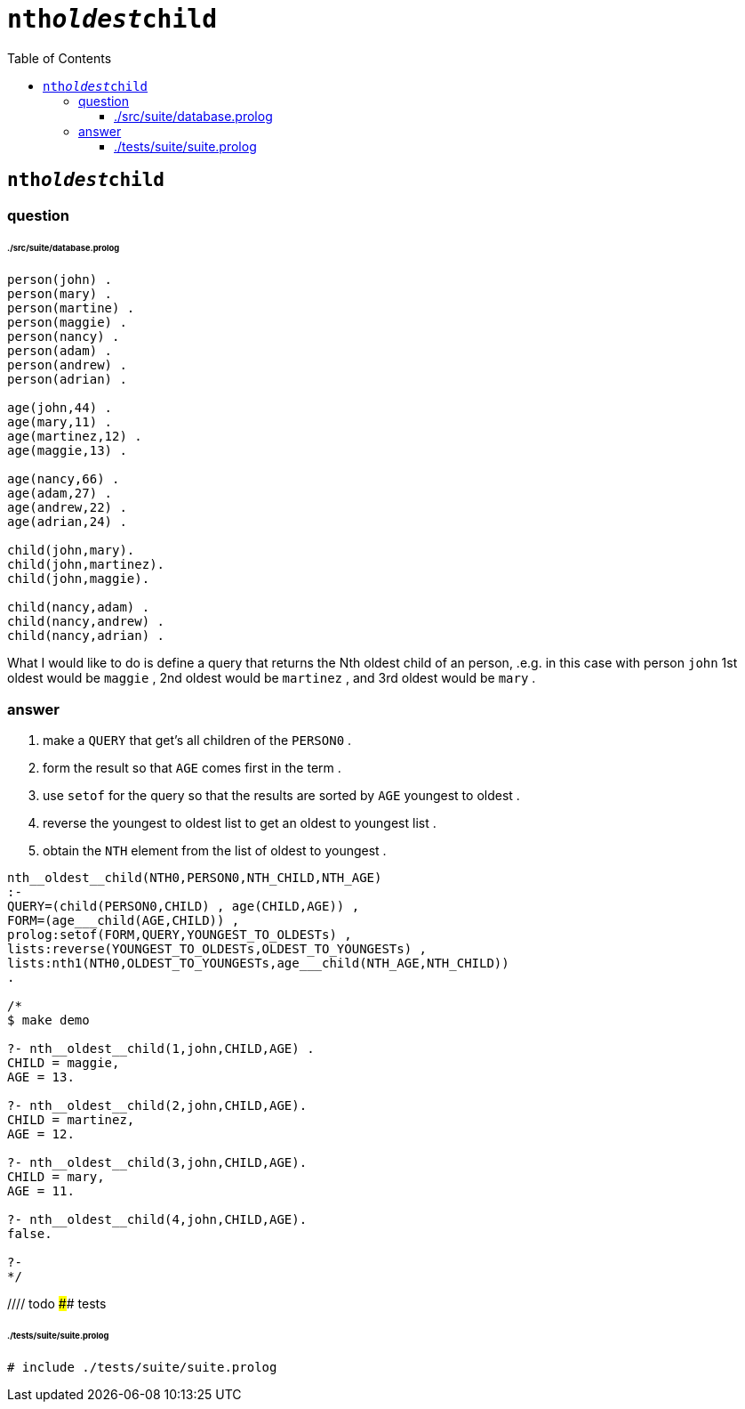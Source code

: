 
# `nth__oldest__child`
:toc:
:toclevels: 6

## `nth__oldest__child`

### question


###### ./src/suite/database.prolog

```

person(john) .
person(mary) .
person(martine) .
person(maggie) .
person(nancy) .
person(adam) .
person(andrew) .
person(adrian) .

age(john,44) .
age(mary,11) .
age(martinez,12) .
age(maggie,13) .

age(nancy,66) .
age(adam,27) .
age(andrew,22) .
age(adrian,24) .

child(john,mary).
child(john,martinez).
child(john,maggie).

child(nancy,adam) .
child(nancy,andrew) .
child(nancy,adrian) .

```

What I would like to do is define a query that returns the Nth oldest child of an person, .e.g. in this case with person `john`  1st oldest would be `maggie` , 2nd oldest would be `martinez` , and 3rd oldest would be `mary` .

### answer

1. make a `QUERY` that get's all children of the `PERSON0` .
2. form the result so that `AGE` comes first in the term .
3. use `setof` for the query so that the results are sorted by `AGE` youngest to oldest .
4. reverse the youngest to oldest list to get an oldest to youngest list .
5. obtain the `NTH` element from the list of oldest to youngest .

```

nth__oldest__child(NTH0,PERSON0,NTH_CHILD,NTH_AGE)
:-
QUERY=(child(PERSON0,CHILD) , age(CHILD,AGE)) ,
FORM=(age___child(AGE,CHILD)) ,
prolog:setof(FORM,QUERY,YOUNGEST_TO_OLDESTs) ,
lists:reverse(YOUNGEST_TO_OLDESTs,OLDEST_TO_YOUNGESTs) ,
lists:nth1(NTH0,OLDEST_TO_YOUNGESTs,age___child(NTH_AGE,NTH_CHILD))
.

/*
$ make demo

?- nth__oldest__child(1,john,CHILD,AGE) .
CHILD = maggie,
AGE = 13.

?- nth__oldest__child(2,john,CHILD,AGE).
CHILD = martinez,
AGE = 12.

?- nth__oldest__child(3,john,CHILD,AGE).
CHILD = mary,
AGE = 11.

?- nth__oldest__child(4,john,CHILD,AGE).
false.

?-
*/

```

//// todo
#### tests

###### ./tests/suite/suite.prolog
```
# include ./tests/suite/suite.prolog
```
////

## appendix

### authorship

* (c) kintalken@gmail.com 2020-10-31 .
